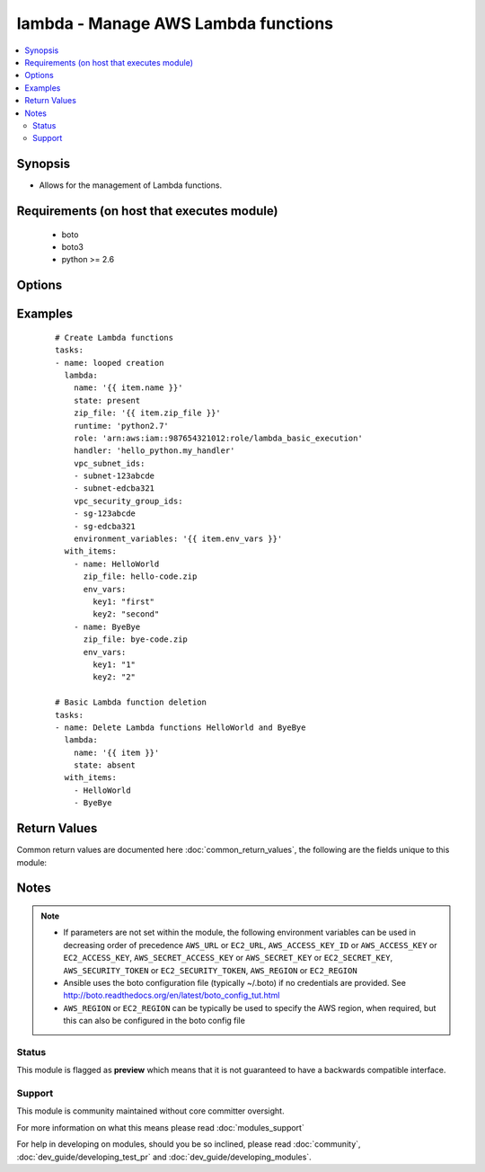 .. _lambda:


lambda - Manage AWS Lambda functions
++++++++++++++++++++++++++++++++++++

.. versionadded:: 2.2


.. contents::
   :local:
   :depth: 2


Synopsis
--------

* Allows for the management of Lambda functions.


Requirements (on host that executes module)
-------------------------------------------

  * boto
  * boto3
  * python >= 2.6


Options
-------

.. raw:: html

    <table border=1 cellpadding=4>
    <tr>
    <th class="head">parameter</th>
    <th class="head">required</th>
    <th class="head">default</th>
    <th class="head">choices</th>
    <th class="head">comments</th>
    </tr>
                <tr><td>aws_access_key<br/><div style="font-size: small;"></div></td>
    <td>no</td>
    <td></td>
        <td></td>
        <td><div>AWS access key. If not set then the value of the AWS_ACCESS_KEY_ID, AWS_ACCESS_KEY or EC2_ACCESS_KEY environment variable is used.</div></br>
    <div style="font-size: small;">aliases: ec2_access_key, access_key<div>        </td></tr>
                <tr><td>aws_secret_key<br/><div style="font-size: small;"></div></td>
    <td>no</td>
    <td></td>
        <td></td>
        <td><div>AWS secret key. If not set then the value of the AWS_SECRET_ACCESS_KEY, AWS_SECRET_KEY, or EC2_SECRET_KEY environment variable is used.</div></br>
    <div style="font-size: small;">aliases: ec2_secret_key, secret_key<div>        </td></tr>
                <tr><td>dead_letter_arn<br/><div style="font-size: small;"> (added in 2.3)</div></td>
    <td>no</td>
    <td>None</td>
        <td></td>
        <td><div>The parent object that contains the target Amazon Resource Name (ARN) of an Amazon SQS queue or Amazon SNS topic.</div>        </td></tr>
                <tr><td>description<br/><div style="font-size: small;"></div></td>
    <td>no</td>
    <td></td>
        <td></td>
        <td><div>A short, user-defined function description. Lambda does not use this value. Assign a meaningful description as you see fit.</div>        </td></tr>
                <tr><td>ec2_url<br/><div style="font-size: small;"></div></td>
    <td>no</td>
    <td></td>
        <td></td>
        <td><div>Url to use to connect to EC2 or your Eucalyptus cloud (by default the module will use EC2 endpoints). Ignored for modules where region is required. Must be specified for all other modules if region is not used. If not set then the value of the EC2_URL environment variable, if any, is used.</div>        </td></tr>
                <tr><td>environment_variables<br/><div style="font-size: small;"> (added in 2.3)</div></td>
    <td>no</td>
    <td>None</td>
        <td></td>
        <td><div>A dictionary of environment variables the Lambda function is given.</div></br>
    <div style="font-size: small;">aliases: environment<div>        </td></tr>
                <tr><td>handler<br/><div style="font-size: small;"></div></td>
    <td>no</td>
    <td></td>
        <td></td>
        <td><div>The function within your code that Lambda calls to begin execution</div>        </td></tr>
                <tr><td>memory_size<br/><div style="font-size: small;"></div></td>
    <td>no</td>
    <td>128</td>
        <td></td>
        <td><div>The amount of memory, in MB, your Lambda function is given</div>        </td></tr>
                <tr><td>name<br/><div style="font-size: small;"></div></td>
    <td>yes</td>
    <td></td>
        <td></td>
        <td><div>The name you want to assign to the function you are uploading. Cannot be changed.</div>        </td></tr>
                <tr><td>profile<br/><div style="font-size: small;"> (added in 1.6)</div></td>
    <td>no</td>
    <td></td>
        <td></td>
        <td><div>Uses a boto profile. Only works with boto &gt;= 2.24.0.</div>        </td></tr>
                <tr><td>region<br/><div style="font-size: small;"></div></td>
    <td>no</td>
    <td></td>
        <td></td>
        <td><div>The AWS region to use. If not specified then the value of the AWS_REGION or EC2_REGION environment variable, if any, is used. See <a href='http://docs.aws.amazon.com/general/latest/gr/rande.html#ec2_region'>http://docs.aws.amazon.com/general/latest/gr/rande.html#ec2_region</a></div></br>
    <div style="font-size: small;">aliases: aws_region, ec2_region<div>        </td></tr>
                <tr><td>role<br/><div style="font-size: small;"></div></td>
    <td>no</td>
    <td></td>
        <td></td>
        <td><div>The Amazon Resource Name (ARN) of the IAM role that Lambda assumes when it executes your function to access any other Amazon Web Services (AWS) resources. You may use the bare ARN if the role belongs to the same AWS account.</div>        </td></tr>
                <tr><td>runtime<br/><div style="font-size: small;"></div></td>
    <td>yes</td>
    <td></td>
        <td></td>
        <td><div>The runtime environment for the Lambda function you are uploading. Required when creating a function. Use parameters as described in boto3 docs. Current example runtime environments are nodejs, nodejs4.3, java8 or python2.7</div>        </td></tr>
                <tr><td>s3_bucket<br/><div style="font-size: small;"></div></td>
    <td>no</td>
    <td></td>
        <td></td>
        <td><div>Amazon S3 bucket name where the .zip file containing your deployment package is stored</div>        </td></tr>
                <tr><td>s3_key<br/><div style="font-size: small;"></div></td>
    <td>no</td>
    <td></td>
        <td></td>
        <td><div>The Amazon S3 object (the deployment package) key name you want to upload</div>        </td></tr>
                <tr><td>s3_object_version<br/><div style="font-size: small;"></div></td>
    <td>no</td>
    <td></td>
        <td></td>
        <td><div>The Amazon S3 object (the deployment package) version you want to upload.</div>        </td></tr>
                <tr><td>security_token<br/><div style="font-size: small;"> (added in 1.6)</div></td>
    <td>no</td>
    <td></td>
        <td></td>
        <td><div>AWS STS security token. If not set then the value of the AWS_SECURITY_TOKEN or EC2_SECURITY_TOKEN environment variable is used.</div></br>
    <div style="font-size: small;">aliases: access_token<div>        </td></tr>
                <tr><td>state<br/><div style="font-size: small;"></div></td>
    <td>no</td>
    <td>present</td>
        <td><ul><li>present</li><li>absent</li></ul></td>
        <td><div>Create or delete Lambda function</div>        </td></tr>
                <tr><td>timeout<br/><div style="font-size: small;"></div></td>
    <td>no</td>
    <td>3</td>
        <td></td>
        <td><div>The function execution time at which Lambda should terminate the function.</div>        </td></tr>
                <tr><td>validate_certs<br/><div style="font-size: small;"> (added in 1.5)</div></td>
    <td>no</td>
    <td>yes</td>
        <td><ul><li>yes</li><li>no</li></ul></td>
        <td><div>When set to "no", SSL certificates will not be validated for boto versions &gt;= 2.6.0.</div>        </td></tr>
                <tr><td>vpc_security_group_ids<br/><div style="font-size: small;"></div></td>
    <td>no</td>
    <td>None</td>
        <td></td>
        <td><div>List of VPC security group IDs to associate with the Lambda function. Required when vpc_subnet_ids is used.</div>        </td></tr>
                <tr><td>vpc_subnet_ids<br/><div style="font-size: small;"></div></td>
    <td>no</td>
    <td>None</td>
        <td></td>
        <td><div>List of subnet IDs to run Lambda function in. Use this option if you need to access resources in your VPC. Leave empty if you don't want to run the function in a VPC.</div>        </td></tr>
                <tr><td>zip_file<br/><div style="font-size: small;"></div></td>
    <td>no</td>
    <td></td>
        <td></td>
        <td><div>A .zip file containing your deployment package</div></br>
    <div style="font-size: small;">aliases: src<div>        </td></tr>
        </table>
    </br>



Examples
--------

 ::

    # Create Lambda functions
    tasks:
    - name: looped creation
      lambda:
        name: '{{ item.name }}'
        state: present
        zip_file: '{{ item.zip_file }}'
        runtime: 'python2.7'
        role: 'arn:aws:iam::987654321012:role/lambda_basic_execution'
        handler: 'hello_python.my_handler'
        vpc_subnet_ids:
        - subnet-123abcde
        - subnet-edcba321
        vpc_security_group_ids:
        - sg-123abcde
        - sg-edcba321
        environment_variables: '{{ item.env_vars }}'
      with_items:
        - name: HelloWorld
          zip_file: hello-code.zip
          env_vars:
            key1: "first"
            key2: "second"
        - name: ByeBye
          zip_file: bye-code.zip
          env_vars:
            key1: "1"
            key2: "2"
    
    # Basic Lambda function deletion
    tasks:
    - name: Delete Lambda functions HelloWorld and ByeBye
      lambda:
        name: '{{ item }}'
        state: absent
      with_items:
        - HelloWorld
        - ByeBye

Return Values
-------------

Common return values are documented here :doc:`common_return_values`, the following are the fields unique to this module:

.. raw:: html

    <table border=1 cellpadding=4>
    <tr>
    <th class="head">name</th>
    <th class="head">description</th>
    <th class="head">returned</th>
    <th class="head">type</th>
    <th class="head">sample</th>
    </tr>

        <tr>
        <td> output </td>
        <td> the data returned by get_function in boto3 </td>
        <td align=center> success </td>
        <td align=center> dict </td>
        <td align=center> {'code': {'repository_type': 'S3', 'location': 'an S3 URL'}, 'configuration': {'description': 'string', 'function_arn': 'string', 'handler': 'string', 'timeout': 123, 'last_modified': 'string', 'role': 'string', 'version': 'string', 'code_sha256': 'string', 'memory_size': 123, 'runtime': 'nodejs', 'code_size': 123, 'function_name': 'string'}} </td>
    </tr>
        
    </table>
    </br></br>

Notes
-----

.. note::
    - If parameters are not set within the module, the following environment variables can be used in decreasing order of precedence ``AWS_URL`` or ``EC2_URL``, ``AWS_ACCESS_KEY_ID`` or ``AWS_ACCESS_KEY`` or ``EC2_ACCESS_KEY``, ``AWS_SECRET_ACCESS_KEY`` or ``AWS_SECRET_KEY`` or ``EC2_SECRET_KEY``, ``AWS_SECURITY_TOKEN`` or ``EC2_SECURITY_TOKEN``, ``AWS_REGION`` or ``EC2_REGION``
    - Ansible uses the boto configuration file (typically ~/.boto) if no credentials are provided. See http://boto.readthedocs.org/en/latest/boto_config_tut.html
    - ``AWS_REGION`` or ``EC2_REGION`` can be typically be used to specify the AWS region, when required, but this can also be configured in the boto config file



Status
~~~~~~

This module is flagged as **preview** which means that it is not guaranteed to have a backwards compatible interface.


Support
~~~~~~~

This module is community maintained without core committer oversight.

For more information on what this means please read :doc:`modules_support`


For help in developing on modules, should you be so inclined, please read :doc:`community`, :doc:`dev_guide/developing_test_pr` and :doc:`dev_guide/developing_modules`.
